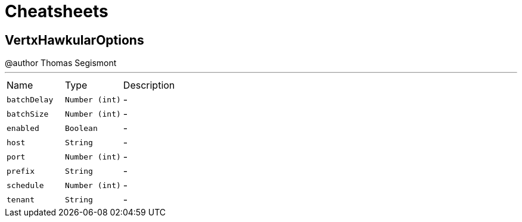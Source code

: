 = Cheatsheets

[[VertxHawkularOptions]]
== VertxHawkularOptions

++++
 @author Thomas Segismont
++++
'''

[cols=">25%,^25%,50%"]
[frame="topbot"]
|===
^|Name | Type ^| Description
|[[batchDelay]]`batchDelay`|`Number (int)`|-
|[[batchSize]]`batchSize`|`Number (int)`|-
|[[enabled]]`enabled`|`Boolean`|-
|[[host]]`host`|`String`|-
|[[port]]`port`|`Number (int)`|-
|[[prefix]]`prefix`|`String`|-
|[[schedule]]`schedule`|`Number (int)`|-
|[[tenant]]`tenant`|`String`|-
|===

